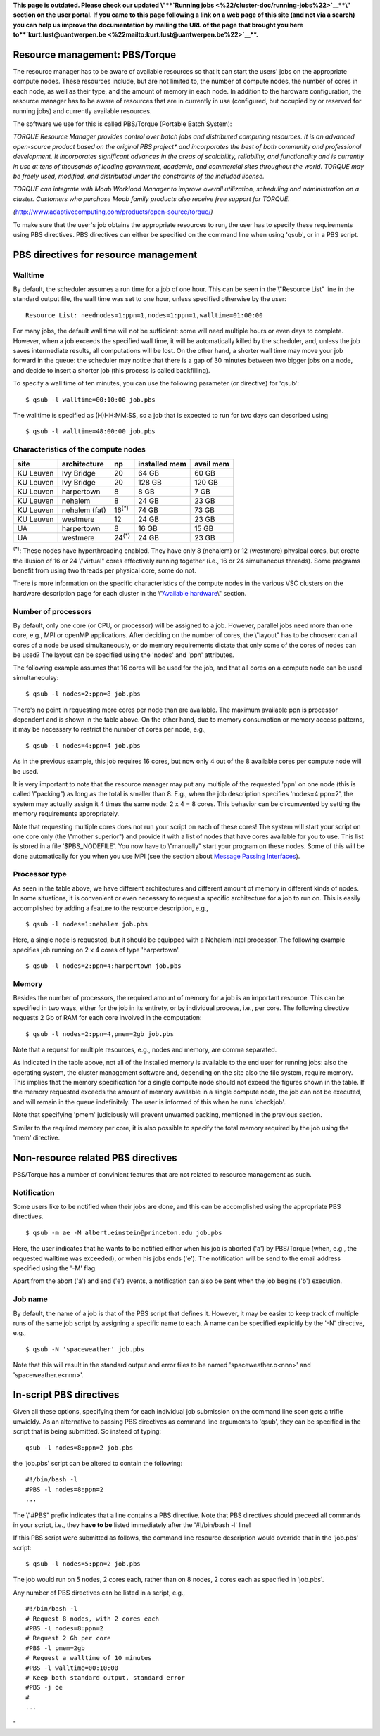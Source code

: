**This page is outdated. Please check our updated \\"\ \ **\ `Running
jobs <\%22/cluster-doc/running-jobs\%22>`__\ **\ \\" section on the user
portal. If you came to this page following a link on a web page of this
site (and not via a search) you can help us improve the documentation by
mailing the URL of the page that brought you here
to\ **\ `kurt.lust@uantwerpen.be <\%22mailto:kurt.lust@uantwerpen.be\%22>`__\ **\ .**

Resource management: PBS/Torque
-------------------------------

The resource manager has to be aware of available resources so that it
can start the users' jobs on the appropriate compute nodes. These
resources include, but are not limited to, the number of compute nodes,
the number of cores in each node, as well as their type, and the amount
of memory in each node. In addition to the hardware configuration, the
resource manager has to be aware of resources that are in currently in
use (configured, but occupied by or reserved for running jobs) and
currently available resources.

The software we use for this is called PBS/Torque (Portable Batch
System):

*TORQUE Resource Manager provides control over batch jobs and
distributed computing resources. It is an advanced open-source product
based on the original PBS project\* and incorporates the best of both
community and professional development. It incorporates significant
advances in the areas of scalability, reliability, and functionality and
is currently in use at tens of thousands of leading government,
academic, and commercial sites throughout the world. TORQUE may be
freely used, modified, and distributed under the constraints of the
included license.*

*TORQUE can integrate with Moab Workload Manager to improve overall
utilization, scheduling and administration on a cluster. Customers who
purchase Moab family products also receive free support for TORQUE.*

*(*\ `http://www.adaptivecomputing.com/products/open-source/torque/ <\%22http://www.adaptivecomputing.com/products/open-source/torque/\%22>`__\ *)*

To make sure that the user's job obtains the appropriate resources to
run, the user has to specify these requirements using PBS directives.
PBS directives can either be specified on the command line when using
'qsub', or in a PBS script.

PBS directives for resource management
--------------------------------------

Walltime
~~~~~~~~

By default, the scheduler assumes a run time for a job of one hour. This
can be seen in the \\"Resource List\" line in the standard output file,
the wall time was set to one hour, unless specified otherwise by the
user:

::

   Resource List: neednodes=1:ppn=1,nodes=1:ppn=1,walltime=01:00:00

For many jobs, the default wall time will not be sufficient: some will
need multiple hours or even days to complete. However, when a job
exceeds the specified wall time, it will be automatically killed by the
scheduler, and, unless the job saves intermediate results, all
computations will be lost. On the other hand, a shorter wall time may
move your job forward in the queue: the scheduler may notice that there
is a gap of 30 minutes between two bigger jobs on a node, and decide to
insert a shorter job (this process is called backfilling).

To specify a wall time of ten minutes, you can use the following
parameter (or directive) for 'qsub':

::

   $ qsub -l walltime=00:10:00 job.pbs

The walltime is specified as (H)HH:MM:SS, so a job that is expected to
run for two days can described using

::

   $ qsub -l walltime=48:00:00 job.pbs

Characteristics of the compute nodes
~~~~~~~~~~~~~~~~~~~~~~~~~~~~~~~~~~~~

+-----------+---------------+----------------+---------------+-----------+
| site      | architecture  | np             | installed mem | avail mem |
+===========+===============+================+===============+===========+
| KU Leuven | Ivy Bridge    | 20             | 64 GB         | 60 GB     |
+-----------+---------------+----------------+---------------+-----------+
| KU Leuven | Ivy Bridge    | 20             | 128 GB        | 120 GB    |
+-----------+---------------+----------------+---------------+-----------+
| KU Leuven | harpertown    | 8              | 8 GB          | 7 GB      |
+-----------+---------------+----------------+---------------+-----------+
| KU Leuven | nehalem       | 8              | 24 GB         | 23 GB     |
+-----------+---------------+----------------+---------------+-----------+
| KU Leuven | nehalem (fat) | 16\ :sup:`(*)` | 74 GB         | 73 GB     |
+-----------+---------------+----------------+---------------+-----------+
| KU Leuven | westmere      | 12             | 24 GB         | 23 GB     |
+-----------+---------------+----------------+---------------+-----------+
| UA        | harpertown    | 8              | 16 GB         | 15 GB     |
+-----------+---------------+----------------+---------------+-----------+
| UA        | westmere      | 24\ :sup:`(*)` | 24 GB         | 23 GB     |
+-----------+---------------+----------------+---------------+-----------+

:sup:`(*)`: These nodes have hyperthreading enabled. They have only 8
(nehalem) or 12 (westmere) physical cores, but create the illusion of 16
or 24 \\"virtual\" cores effectively running together (i.e., 16 or 24
simultaneous threads). Some programs benefit from using two threads per
physical core, some do not.

There is more information on the specific characteristics of the compute
nodes in the various VSC clusters on the hardware description page for
each cluster in the \\"\ `Available
hardware <\%22/infrastructure/hardware\%22>`__\\" section.

Number of processors
~~~~~~~~~~~~~~~~~~~~

By default, only one core (or CPU, or processor) will be assigned to a
job. However, parallel jobs need more than one core, e.g., MPI or openMP
applications. After deciding on the number of cores, the \\"layout\" has
to be choosen: can all cores of a node be used simultaneously, or do
memory requirements dictate that only some of the cores of nodes can be
used? The layout can be specified using the 'nodes' and 'ppn'
attributes.

The following example assumes that 16 cores will be used for the job,
and that all cores on a compute node can be used simultaneoulsy:

::

   $ qsub -l nodes=2:ppn=8 job.pbs

There's no point in requesting more cores per node than are available.
The maximum available ppn is processor dependent and is shown in the
table above. On the other hand, due to memory consumption or memory
access patterns, it may be necessary to restrict the number of cores per
node, e.g.,

::

   $ qsub -l nodes=4:ppn=4 job.pbs

As in the previous example, this job requires 16 cores, but now only 4
out of the 8 available cores per compute node will be used.

It is very important to note that the resource manager may put any
multiple of the requested 'ppn' on one node (this is called
\\"packing\") as long as the total is smaller than 8. E.g., when the job
description specifies 'nodes=4:ppn=2', the system may actually assign it
4 times the same node: 2 x 4 = 8 cores. This behavior can be
circumvented by setting the memory requirements appropriately.

Note that requesting multiple cores does not run your script on each of
these cores! The system will start your script on one core only (the
\\"mother superior\") and provide it with a list of nodes that have
cores available for you to use. This list is stored in a file
'$PBS_NODEFILE'. You now have to \\"manually\" start your program on
these nodes. Some of this will be done automatically for you when you
use MPI (see the section about `Message Passing
Interfaces <\%22/cluster-doc/development/mpi\%22>`__).

Processor type
~~~~~~~~~~~~~~

As seen in the table above, we have different architectures and
different amount of memory in different kinds of nodes. In some
situations, it is convenient or even necessary to request a specific
architecture for a job to run on. This is easily accomplished by adding
a feature to the resource description, e.g.,

::

   $ qsub -l nodes=1:nehalem job.pbs

Here, a single node is requested, but it should be equipped with a
Nehalem Intel processor. The following example specifies job running on
2 x 4 cores of type 'harpertown'.

::

   $ qsub -l nodes=2:ppn=4:harpertown job.pbs

Memory
~~~~~~

Besides the number of processors, the required amount of memory for a
job is an important resource. This can be specified in two ways, either
for the job in its entirety, or by individual process, i.e., per core.
The following directive requests 2 Gb of RAM for each core involved in
the computation:

::

   $ qsub -l nodes=2:ppn=4,pmem=2gb job.pbs

Note that a request for multiple resources, e.g., nodes and memory, are
comma separated.

As indicated in the table above, not all of the installed memory is
available to the end user for running jobs: also the operating system,
the cluster management software and, depending on the site also the file
system, require memory. This implies that the memory specification for a
single compute node should not exceed the figures shown in the table. If
the memory requested exceeds the amount of memory available in a single
compute node, the job can not be executed, and will remain in the queue
indefinitely. The user is informed of this when he runs 'checkjob'.

Note that specifying 'pmem' judiciously will prevent unwanted packing,
mentioned in the previous section.

Similar to the required memory per core, it is also possible to specify
the total memory required by the job using the 'mem' directive.

Non-resource related PBS directives
-----------------------------------

PBS/Torque has a number of convinient features that are not related to
resource management as such.

Notification
~~~~~~~~~~~~

Some users like to be notified when their jobs are done, and this can be
accomplished using the appropriate PBS directives.

::

   $ qsub -m ae -M albert.einstein@princeton.edu job.pbs

Here, the user indicates that he wants to be notified either when his
job is aborted ('a') by PBS/Torque (when, e.g., the requested walltime
was exceeded), or when his jobs ends ('e'). The notification will be
send to the email address specified using the '-M' flag.

Apart from the abort ('a') and end ('e') events, a notification can also
be sent when the job begins ('b') execution.

Job name
~~~~~~~~

By default, the name of a job is that of the PBS script that defines it.
However, it may be easier to keep track of multiple runs of the same job
script by assigning a specific name to each. A name can be specified
explicitly by the '-N' directive, e.g.,

::

   $ qsub -N 'spaceweather' job.pbs

Note that this will result in the standard output and error files to be
named 'spaceweather.o<nnn>' and 'spaceweather.e<nnn>'.

In-script PBS directives
------------------------

Given all these options, specifying them for each individual job
submission on the command line soon gets a trifle unwieldy. As an
alternative to passing PBS directives as command line arguments to
'qsub', they can be specified in the script that is being submitted. So
instead of typing:

::

   qsub -l nodes=8:ppn=2 job.pbs

the 'job.pbs' script can be altered to contain the following:

::

   #!/bin/bash -l
   #PBS -l nodes=8:ppn=2
   ...

The \\"#PBS\" prefix indicates that a line contains a PBS directive.
Note that PBS directives should preceed all commands in your script,
i.e., they **have to be** listed immediately after the '#!/bin/bash -l'
line!

If this PBS script were submitted as follows, the command line resource
description would override that in the 'job.pbs' script:

::

   $ qsub -l nodes=5:ppn=2 job.pbs

The job would run on 5 nodes, 2 cores each, rather than on 8 nodes, 2
cores each as specified in 'job.pbs'.

Any number of PBS directives can be listed in a script, e.g.,

::

   #!/bin/bash -l
   # Request 8 nodes, with 2 cores each
   #PBS -l nodes=8:ppn=2
   # Request 2 Gb per core
   #PBS -l pmem=2gb
   # Request a walltime of 10 minutes
   #PBS -l walltime=00:10:00
   # Keep both standard output, standard error
   #PBS -j oe
   #
   ...

"
